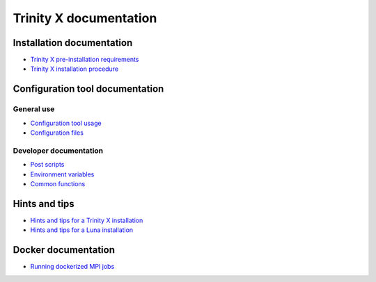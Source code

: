 
Trinity X documentation
=======================


Installation documentation
--------------------------

- `Trinity X pre-installation requirements`_

- `Trinity X installation procedure`_


Configuration tool documentation
--------------------------------

General use
~~~~~~~~~~~

- `Configuration tool usage`_

- `Configuration files`_

Developer documentation
~~~~~~~~~~~~~~~~~~~~~~~

- `Post scripts`_

- `Environment variables`_

- `Common functions`_


Hints and tips
--------------

- `Hints and tips for a Trinity X installation`_

- `Hints and tips for a Luna installation`_


Docker documentation
--------------------

- `Running dockerized MPI jobs`_


.. Relative file links

.. _Trinity X pre-installation requirements: requirements.rst
.. _Trinity X installation procedure: installation.rst
.. _Configuration tool usage: config_tool.rst
.. _Configuration files: config_cfg_files.rst
.. _Post scripts: config_post_scripts.rst
.. _Environment variables: config_env_vars.rst
.. _Common functions: config_common_funcs.rst
.. _Hints and tips for a Trinity X installation: hintsntips_trix.rst
.. _Hints and tips for a Luna installation: hintsntips_luna.rst
.. _Running dockerized MPI jobs: running_docker_jobs.rst

